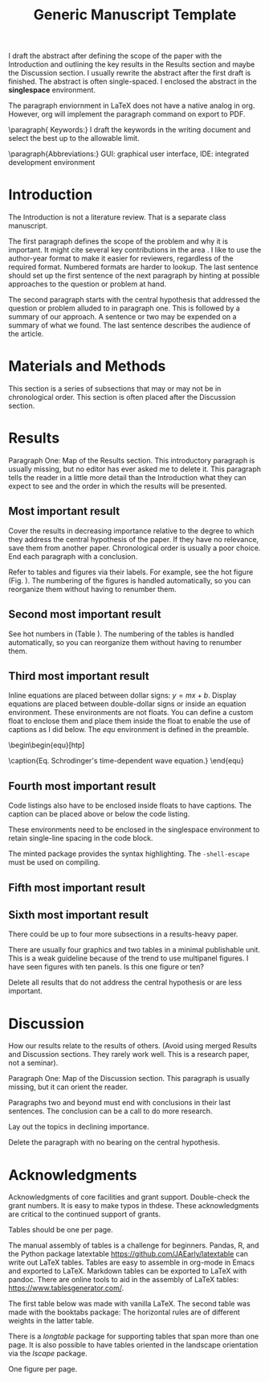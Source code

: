 #+TITLE: Generic Manuscript Template
#+Author: Blaine Mooers
#+Options: title:nil toc:nil author:nil \n:nil num:nil
#+LaTeX_CLASS: article
#+LaTeX_CLASS_OPTIONS: [11pt,letterpaper]
:PREAMBLE:
#+LaTeX_HEADER:\usepackage[letterpaper, total={6.75in, 9in}]{geometry} % good with line numbers
#+LaTeX_HEADER:\usepackage{booktabs}
#+LaTeX_HEADER:\usepackage{graphicx}
#+LaTeX_HEADER:\usepackage{hyperref,lineno}
#+LaTeX_HEADER:\usepackage{datetime2}
#+LaTeX_HEADER:\usepackage{amsmath,amssymb,amsfonts}
#+LaTeX_HEADER:\usepackage{breakcites} % allow citatation to wrap

#+LaTeX_HEADER:\usepackage[utf8]{inputenc}
#+LaTeX_HEADER:\usepackage{setspace} \doublespacing
#+LaTeX_HEADER:\doublespacing % turn on doublespacing for the whole document.
#+LATEX_HEADER:\usepackage{parskip} % add a blank line between paragraphs upon export to PDF.
#+LaTeX_HEADER:\usepackage[T1]{fontenc}
#+LaTeX_HEADER:\usepackage{authblk}
#+LaTeX_HEADER:\usepackage[labelfont=bf]{caption}

#+LaTeX_HEADER:\DeclareCaptionType{equ}[][]
#+LaTeX_HEADER:%Print page numbers in the upper right corner rather than the bottom center.
#+LaTeX_HEADER:\pagestyle{myheadings}
#+LaTeX_HEADER:% Create a code float environment to enclosed minted environments so that captions can be added to code listings.
#+LaTeX_HEADER:\newenvironment{code}{\captionsetup{type=listing}}{}
#+LaTeX_HEADER:% Approximate Arial font. To save ink by returning to a sans serif font, comment the next two lines.
#+LaTeX_HEADER:\usepackage{helvet}
#+LaTeX_HEADER:\renewcommand{\familydefault}{\sfdefault}
#+LaTeX_HEADER:\modulolinenumbers[1]
#+LaTeX_HEADER:\setlength{\parindent}{0pt} % Remove automatic indent of paragraphs.
:END:

#+LaTeX:\author[1]{Graduate Student}
#+LaTeX:\author[2]{Senior Collaborator}
#+LaTeX:\author[3]{Staff Scientist}
#+LaTeX:\author[1,2,3]{Blaine Mooers\thanks{blaine-mooers at ouhsc.edu, phone: 405-271-8XXX, FAX: 405-271-3X3X}}
#+LaTeX:\affil[1]{Department of Biochemistry and Molecular Biology, University of Oklahoma Health Sciences Center, Oklahoma City, Oklahoma, United States 73104}
#+LaTeX:\affil[2]{Stephenson Cancer Center, University of Oklahoma Health Sciences Center, Oklahoma City, Oklahoma, United States 73104}
#+LaTeX:\affil[2]{Laboratory of Biomolecular Structure and Function, University of Oklahoma Health Sciences Center, Oklahoma City, Oklahoma, United States 73104}


#+LATEX:\title{Generic Manuscript Template}

#+LATEX:\maketitle
#+LATEX:\pagenumbering{gobble} % remove page number
#+LATEX:\newpage
#+LATEX:\pagenumbering{arabic}
#+LATEX:\linenumbers

:GUIDANCE:
I draft the abstract after defining the scope of the paper with the Introduction and outlining the key results in the Results section and maybe the Discussion section.
I usually rewrite the abstract after the first draft is finished.
The abstract is often single-spaced.
I enclosed the abstract in the *singlespace* environment.
:END:

#+LATEX:\begin{singlespace}
#+LATEX:\section*{Abstract}


#+LATEX:\end{singlespace}

:GUIDANCE:
The paragraph enviornment in LaTeX does not have a native analog in org.
However, org will implement the paragraph command on export to PDF.
:END:

\paragraph{ Keywords:} I draft the keywords in the writing document and select the best up to the allowable limit.

\paragraph{Abbreviations:} GUI: graphical user interface, IDE: integrated development environment



* Introduction
:PROPERTIES:
:CUSTOM_ID: sec:introduction
:END:
:GUIDNACE:
The Introduction is not a literature review.
That is a separate class manuscript.

The first paragraph defines the scope of the problem and why it is important.
It might cite several key contributions in the area \cite{Acharya2011SolvingProbabilisticProgrammingProblemsInvolvingMultiChoiceParameters, Luft2007EfficientOptimizationOfCrystallizationConditionsByManipulationOfDropVolumeRatioAndTemperature}.
I like to use the author-year format to make it easier for reviewers, regardless of the required format.
Numbered formats are harder to lookup.
The last sentence should set up the first sentence of the next paragraph by hinting at possible approaches to the question or problem at hand.

The second paragraph starts with the central hypothesis that addressed the question or problem alluded to in paragraph one.
This is followed by a summary of our approach.
A sentence or two may be expended on a summary of what we found.
The last sentence describes the audience of the article.
:END:



* Materials and Methods
:PROPERTIES:
:CUSTOM_ID: sec:methods
:END:
:GUIDANCE:
This section is a series of subsections that may or may not be in chronological order.
This section is often placed after the Discussion section.
:END:

* Results
:PROPERTIES:
:CUSTOM_ID: sec:results
:END:
:Guidnace:
Paragraph One: Map of the Results section.
This introductory paragraph is usually missing, but no editor has ever asked me to delete it.
This paragraph tells the reader in a little more detail than the Introduction what they can expect to see and the order in which the results will be presented.
:END:

** Most important result

:GUIDNACE:
Cover the results in decreasing importance relative to the degree to which they address the central hypothesis of the paper.
If they have no relevance, save them from another paper.
Chronological order is usually a poor choice.
End each paragraph with a conclusion.

Refer to tables and figures via their labels.
For example, see the hot figure (Fig. \ref{fig:labelA}).
The numbering of the figures is handled automatically, so you can reorganize them without having to renumber them.
:END:


** Second most important result
:GUIDNACE:
See hot numbers in (Table \ref{tab:first}).
The numbering of the tables is handled automatically, so you can reorganize them without having to renumber them.
:END:

** Third most important result
:GUIDNACE:
Inline equations are placed between dollar signs: $y = mx + b$.
Display equations are placed between double-dollar signs or inside an equation environment.
These environments are not floats.
You can define a custom float to enclose them and place them inside the float to enable the use of captions as I did below.
The \emph{equ} environment is defined in the preamble.


\begin\begin{equ}[htp]
\begin{equation}
i \hbar \frac{d}{d t}|\Psi(t)\rangle=\hat{H}|\Psi(t)\rangle
\end{equation}
\caption{Eq. \label{Eq:first}Schrodinger's time-dependent wave equation.}
\end{equ}
:END:

** Fourth most important result
:GUIDNACE:
Code listings also have to be enclosed inside floats to have captions.
The caption can be placed above or below the code listing.

These environments need to be enclosed in the singlespace environment to retain single-line spacing in the code block.

The minted package provides the syntax highlighting.
The \mintinline{bash}{-shell-escape} must be used on compiling.
:END:


#+LaTeX:\begin{singlespace}
#+LaTeX:% Line numbering on and aligned with left margin.
#+LaTeX:\begin{code}{}
#+LaTeX:  \index{openCV!measureSizes}
#+LaTeX:  \label{lst:measureSize}
#+LaTeX:\begin{minted}[frame=lines,
#+LaTeX:               framerule=2pt,
#+LaTeX:               linenos=true,
#+LaTeX:               xleftmargin=\parindent,
#+LaTeX:               breaklines]{python}
#+LaTeX:# import the necessary packages
#+LaTeX:from scipy.spatial import distance as dist
#+LaTeX:from imutils import perspective
#+LaTeX:from imutils import contours
#+LaTeX:import numpy as np
#+LaTeX:import argparse
#+LaTeX:import imutils
#+LaTeX:import cv2
#+LaTeX:
#+LaTeX:def midpoint(ptA, ptB):
#+LaTeX:    return ((ptA[0] + ptB[0]) * 0.5, (ptA[1] + ptB[1]) * 0.5)
#+LaTeX:\end{minted}
#+LaTeX:\caption{\label{lst:size}Contents of measureSizes.py.}
#+LaTeX:\end{code}
#+LaTeX:\end{singlespace}



** Fifth most important result

** Sixth most important result
:GUIDNACE:
There could be up to four more subsections in a results-heavy paper.

There are usually four graphics and two tables in a minimal publishable unit.
This is a weak guideline because of the trend to use multipanel figures.
I have seen figures with ten panels.
Is this one figure or ten?

Delete all results that do not address the central hypothesis or are less important.
:END:


* Discussion
:PROPERTIES:
:CUSTOM_ID: sec:discussion
:END:
:GUIDNACE:
How our results relate to the results of others.
(Avoid using merged Results and Discussion sections.
They rarely work well.
This is a research paper, not a seminar).

Paragraph One: Map of the Discussion section.
This paragraph is usually missing, but it can orient the reader.

Paragraphs two and beyond must end with conclusions in their last sentences.
The conclusion can be a call to do more research.

Lay out the topics in declining importance.

Delete the paragraph with no bearing on the central hypothesis.
:END:


* Acknowledgments
:PROPERTIES:
:CUSTOM_ID: sec:acknowledgments
:END:
:GUIDNACE:
Acknowledgments of core facilities and grant support.
Double-check the grant numbers.
It is easy to make typos in thdese.
These acknowledgments are critical to the continued support of grants.
:END:


#+Latex:\newpage
#+LaTeX:\bibliographystyle{cell}
#+LaTeX:\bibliography{/Users/blaine/Documents/global.bib}

#+LaTeX:\newpage
#+LaTeX:\listoftables

:GUIDANCE:
Tables should be one per page.

The manual assembly of tables is a challenge for beginners.
Pandas, R, and the Python package latextable \url{https://github.com/JAEarly/latextable} can write out LaTeX tables.
Tables are easy to assemble in org-mode in Emacs and exported to LaTeX.
Markdown tables can be exported to LaTeX with pandoc.
There are online tools to aid in the assembly of LaTeX tables: \url{https://www.tablesgenerator.com/}.

The first table below was made with vanilla LaTeX.
The second table was made with the booktabs package: The horizontal rules are of different weights in the latter table.

There is a \emph{longtable} package for supporting tables that span more than one page.
It is also possible to have tables oriented in the landscape orientation via the \emph{lscape} package.
:END:


#+LaTeX:\newpage

#+LaTeX: \begin{table}[htp]
#+LaTeX:  \centering
#+LaTeX:  \caption{\label{tab:first} My summary statistics in the default LaTeX table. Dummy data.}
#+LaTeX:\begin{tabular}{lllll}\hline
#+LaTeX: Parameter & Group A & Group B & Group C &  Group D \\ \hline
#+LaTeX: Length ($\mu$m) & 100 & 150 & 175 &  250\\
#+LaTeX: Weight (ng)  &  10 &  50 & 40  &  50\\
#+LaTeX: Density (g/m) & 0.01  & 0.03  &  0.09 &  0.77\\ \hline
#+LaTeX:\end{tabular}
#+LaTeX:\end{table}


#+LaTeX:\newpage


#+LaTeX:\begin{table}[htp]
#+LaTeX:  \centering
#+LaTeX:  \caption{\label{tab:second} My summary statistics made with the booktabs package. Dummy data.}
#+LaTeX:\begin{tabular}{lllll}\toprule % l c and r control the alignment f the text in the table fields
#+LaTeX: Parameter & Group A & Group B & Group C &  Group D \\ \midrule
#+LaTeX: Length ($\mu$m) & 100 & 150 & 175 &  250\\
#+LaTeX: Weight (ng)  &  10 &  50 & 40  &  50\\
#+LaTeX: Density (g/m) & 0.01  & 0.03  &  0.09 &  0.77\\ \bottomrule
#+LaTeX:\end{tabular}
#+LaTeX:\end{table}


#+LaTeX:\newpage
#+LaTeX:\listoffigures
:GUIDANCE:
One figure per page.
:END:

#+LaTeX:\newpage

#+LaTeX:\begin{figure}[htp]
#+LaTeX:  \begin{center}
#+LaTeX:  \includegraphics[width=3.25in]{./figs/wcPlot}
#+LaTeX:  \caption{\label{fig:labelA} This beautiful graph relates X to Y. }
#+LaTeX:  \end{center}
#+LaTeX:\end{figure}
